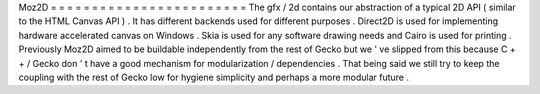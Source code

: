 Moz2D
=
=
=
=
=
=
=
=
=
=
=
=
=
=
=
=
=
=
=
=
=
=
=
=
The
gfx
/
2d
contains
our
abstraction
of
a
typical
2D
API
(
similar
to
the
HTML
Canvas
API
)
.
It
has
different
backends
used
for
different
purposes
.
Direct2D
is
used
for
implementing
hardware
accelerated
canvas
on
Windows
.
Skia
is
used
for
any
software
drawing
needs
and
Cairo
is
used
for
printing
.
Previously
Moz2D
aimed
to
be
buildable
independently
from
the
rest
of
Gecko
but
we
'
ve
slipped
from
this
because
C
+
+
/
Gecko
don
'
t
have
a
good
mechanism
for
modularization
/
dependencies
.
That
being
said
we
still
try
to
keep
the
coupling
with
the
rest
of
Gecko
low
for
hygiene
simplicity
and
perhaps
a
more
modular
future
.
